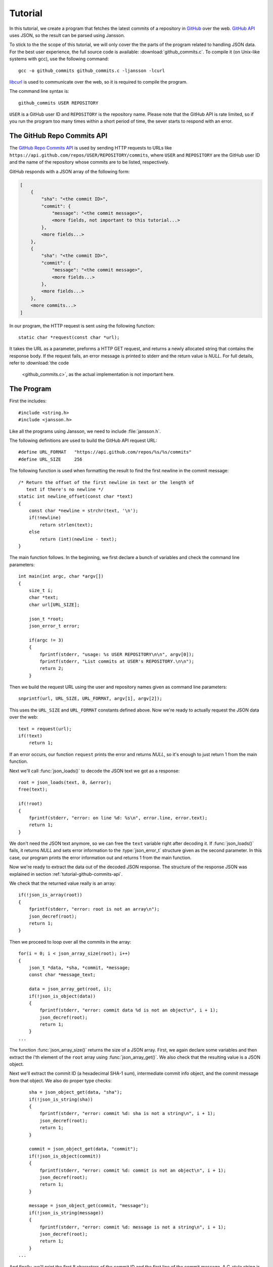 .. _tutorial:

********
Tutorial
********

.. highlight:: c

In this tutorial, we create a program that fetches the latest commits
of a repository in GitHub_ over the web. `GitHub API`_ uses JSON, so
the result can be parsed using Jansson.

To stick to the the scope of this tutorial, we will only cover the the
parts of the program related to handling JSON data. For the best user
experience, the full source code is available:
:download:`github_commits.c`. To compile it (on Unix-like systems with
gcc), use the following command::

    gcc -o github_commits github_commits.c -ljansson -lcurl

libcurl_ is used to communicate over the web, so it is required to
compile the program.

The command line syntax is::

    github_commits USER REPOSITORY

``USER`` is a GitHub user ID and ``REPOSITORY`` is the repository
name. Please note that the GitHub API is rate limited, so if you run
the program too many times within a short period of time, the sever
starts to respond with an error.

.. _GitHub: https://github.com/
.. _GitHub API: http://developer.github.com/
.. _libcurl: http://curl.haxx.se/


.. _tutorial-github-commits-api:

The GitHub Repo Commits API
===========================

The `GitHub Repo Commits API`_ is used by sending HTTP requests to
URLs like ``https://api.github.com/repos/USER/REPOSITORY/commits``,
where ``USER`` and ``REPOSITORY`` are the GitHub user ID and the name
of the repository whose commits are to be listed, respectively.

GitHub responds with a JSON array of the following form:

.. code-block:: none

    [
        {
            "sha": "<the commit ID>",
            "commit": {
                "message": "<the commit message>",
                <more fields, not important to this tutorial...>
            },
            <more fields...>
        },
        {
            "sha": "<the commit ID>",
            "commit": {
                "message": "<the commit message>",
                <more fields...>
            },
            <more fields...>
        },
        <more commits...>
    ]

In our program, the HTTP request is sent using the following
function::

    static char *request(const char *url);

It takes the URL as a parameter, preforms a HTTP GET request, and
returns a newly allocated string that contains the response body. If
the request fails, an error message is printed to stderr and the
return value is *NULL*. For full details, refer to :download:`the code
        <github_commits.c>`, as the actual implementation is not important
        here.

.. _GitHub Repo Commits API: http://developer.github.com/v3/repos/commits/

.. _tutorial-the-program:

The Program
===========

First the includes::

    #include <string.h>
    #include <jansson.h>

Like all the programs using Jansson, we need to include
:file:`jansson.h`.

The following definitions are used to build the GitHub API request
URL::

   #define URL_FORMAT   "https://api.github.com/repos/%s/%s/commits"
   #define URL_SIZE     256

The following function is used when formatting the result to find the
first newline in the commit message::

    /* Return the offset of the first newline in text or the length of
       text if there's no newline */
    static int newline_offset(const char *text)
    {
        const char *newline = strchr(text, '\n');
        if(!newline)
            return strlen(text);
        else
            return (int)(newline - text);
    }

The main function follows. In the beginning, we first declare a bunch
of variables and check the command line parameters::

    int main(int argc, char *argv[])
    {
        size_t i;
        char *text;
        char url[URL_SIZE];

        json_t *root;
        json_error_t error;

        if(argc != 3)
        {
            fprintf(stderr, "usage: %s USER REPOSITORY\n\n", argv[0]);
            fprintf(stderr, "List commits at USER's REPOSITORY.\n\n");
            return 2;
        }

Then we build the request URL using the user and repository names
given as command line parameters::

    snprintf(url, URL_SIZE, URL_FORMAT, argv[1], argv[2]);

This uses the ``URL_SIZE`` and ``URL_FORMAT`` constants defined above.
Now we're ready to actually request the JSON data over the web::

    text = request(url);
    if(!text)
        return 1;

If an error occurs, our function ``request`` prints the error and
returns *NULL*, so it's enough to just return 1 from the main
function.

Next we'll call :func:`json_loads()` to decode the JSON text we got
as a response::

    root = json_loads(text, 0, &error);
    free(text);

    if(!root)
    {
        fprintf(stderr, "error: on line %d: %s\n", error.line, error.text);
        return 1;
    }

We don't need the JSON text anymore, so we can free the ``text``
variable right after decoding it. If :func:`json_loads()` fails, it
returns *NULL* and sets error information to the :type:`json_error_t`
structure given as the second parameter. In this case, our program
prints the error information out and returns 1 from the main function.

Now we're ready to extract the data out of the decoded JSON response.
The structure of the response JSON was explained in section
:ref:`tutorial-github-commits-api`.

We check that the returned value really is an array::

    if(!json_is_array(root))
    {
        fprintf(stderr, "error: root is not an array\n");
        json_decref(root);
        return 1;
    }

Then we proceed to loop over all the commits in the array::

    for(i = 0; i < json_array_size(root); i++)
    {
        json_t *data, *sha, *commit, *message;
        const char *message_text;

        data = json_array_get(root, i);
        if(!json_is_object(data))
        {
            fprintf(stderr, "error: commit data %d is not an object\n", i + 1);
            json_decref(root);
            return 1;
        }
    ...

The function :func:`json_array_size()` returns the size of a JSON
array. First, we again declare some variables and then extract the
i'th element of the ``root`` array using :func:`json_array_get()`.
We also check that the resulting value is a JSON object.

Next we'll extract the commit ID (a hexadecimal SHA-1 sum),
intermediate commit info object, and the commit message from that
object. We also do proper type checks::

        sha = json_object_get(data, "sha");
        if(!json_is_string(sha))
        {
            fprintf(stderr, "error: commit %d: sha is not a string\n", i + 1);
            json_decref(root);
            return 1;
        }

        commit = json_object_get(data, "commit");
        if(!json_is_object(commit))
        {
            fprintf(stderr, "error: commit %d: commit is not an object\n", i + 1);
            json_decref(root);
            return 1;
        }

        message = json_object_get(commit, "message");
        if(!json_is_string(message))
        {
            fprintf(stderr, "error: commit %d: message is not a string\n", i + 1);
            json_decref(root);
            return 1;
        }
    ...

And finally, we'll print the first 8 characters of the commit ID and
the first line of the commit message. A C-style string is extracted
from a JSON string using :func:`json_string_value()`::

        message_text = json_string_value(message);
        printf("%.8s %.*s\n",
               json_string_value(id),
               newline_offset(message_text),
               message_text);
    }

After sending the HTTP request, we decoded the JSON text using
:func:`json_loads()`, remember? It returns a *new reference* to the
JSON value it decodes. When we're finished with the value, we'll need
to decrease the reference count using :func:`json_decref()`. This way
Jansson can release the resources::

    json_decref(root);
    return 0;

For a detailed explanation of reference counting in Jansson, see
:ref:`apiref-reference-count` in :ref:`apiref`.

The program's ready, let's test it and view the latest commits in
Jansson's repository::

    $ ./github_commits akheron jansson
    1581f26a Merge branch '2.3'
    aabfd493 load: Change buffer_pos to be a size_t
    bd72efbd load: Avoid unexpected behaviour in macro expansion
    e8fd3e30 Document and tweak json_load_callback()
    873eddaf Merge pull request #60 from rogerz/contrib
    bd2c0c73 Ignore the binary test_load_callback
    17a51a4b Merge branch '2.3'
    09c39adc Add json_load_callback to the list of exported symbols
    cbb80baf Merge pull request #57 from rogerz/contrib
    040bd7b0 Add json_load_callback()
    2637faa4 Make test stripping locale independent
    <...>


Conclusion
==========

In this tutorial, we implemented a program that fetches the latest
commits of a GitHub repository using the GitHub Repo Commits API.
Jansson was used to decode the JSON response and to extract the commit
data.

This tutorial only covered a small part of Jansson. For example, we
did not create or manipulate JSON values at all. Proceed to
:ref:`apiref` to explore all features of Jansson.
